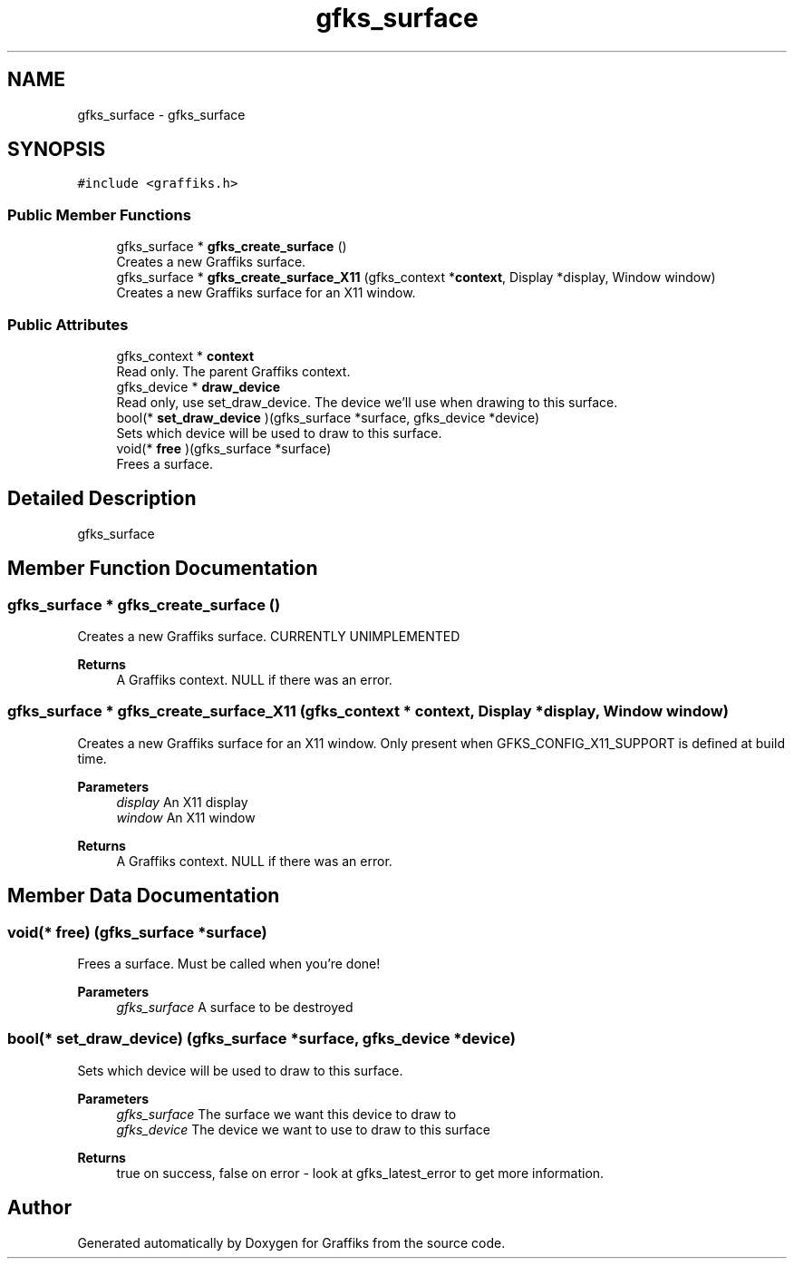 .TH "gfks_surface" 3 "Tue Dec 10 2019" "Graffiks" \" -*- nroff -*-
.ad l
.nh
.SH NAME
gfks_surface \- gfks_surface  

.SH SYNOPSIS
.br
.PP
.PP
\fC#include <graffiks\&.h>\fP
.SS "Public Member Functions"

.in +1c
.ti -1c
.RI "gfks_surface * \fBgfks_create_surface\fP ()"
.br
.RI "Creates a new Graffiks surface\&. "
.ti -1c
.RI "gfks_surface * \fBgfks_create_surface_X11\fP (gfks_context *\fBcontext\fP, Display *display, Window window)"
.br
.RI "Creates a new Graffiks surface for an X11 window\&. "
.in -1c
.SS "Public Attributes"

.in +1c
.ti -1c
.RI "gfks_context * \fBcontext\fP"
.br
.RI "Read only\&. The parent Graffiks context\&. "
.ti -1c
.RI "gfks_device * \fBdraw_device\fP"
.br
.RI "Read only, use set_draw_device\&. The device we'll use when drawing to this surface\&. "
.ti -1c
.RI "bool(* \fBset_draw_device\fP )(gfks_surface *surface, gfks_device *device)"
.br
.RI "Sets which device will be used to draw to this surface\&. "
.ti -1c
.RI "void(* \fBfree\fP )(gfks_surface *surface)"
.br
.RI "Frees a surface\&. "
.in -1c
.SH "Detailed Description"
.PP 
gfks_surface 
.SH "Member Function Documentation"
.PP 
.SS "gfks_surface * gfks_create_surface ()"

.PP
Creates a new Graffiks surface\&. CURRENTLY UNIMPLEMENTED
.PP
\fBReturns\fP
.RS 4
A Graffiks context\&. NULL if there was an error\&. 
.RE
.PP

.SS "gfks_surface * gfks_create_surface_X11 (gfks_context * context, Display * display, Window window)"

.PP
Creates a new Graffiks surface for an X11 window\&. Only present when GFKS_CONFIG_X11_SUPPORT is defined at build time\&.
.PP
\fBParameters\fP
.RS 4
\fIdisplay\fP An X11 display 
.br
\fIwindow\fP An X11 window 
.RE
.PP
\fBReturns\fP
.RS 4
A Graffiks context\&. NULL if there was an error\&. 
.RE
.PP

.SH "Member Data Documentation"
.PP 
.SS "void(* free) (gfks_surface *surface)"

.PP
Frees a surface\&. Must be called when you're done! 
.PP
\fBParameters\fP
.RS 4
\fIgfks_surface\fP A surface to be destroyed 
.RE
.PP

.SS "bool(* set_draw_device) (gfks_surface *surface, gfks_device *device)"

.PP
Sets which device will be used to draw to this surface\&. 
.PP
\fBParameters\fP
.RS 4
\fIgfks_surface\fP The surface we want this device to draw to 
.br
\fIgfks_device\fP The device we want to use to draw to this surface 
.RE
.PP
\fBReturns\fP
.RS 4
true on success, false on error - look at gfks_latest_error to get more information\&. 
.RE
.PP


.SH "Author"
.PP 
Generated automatically by Doxygen for Graffiks from the source code\&.
